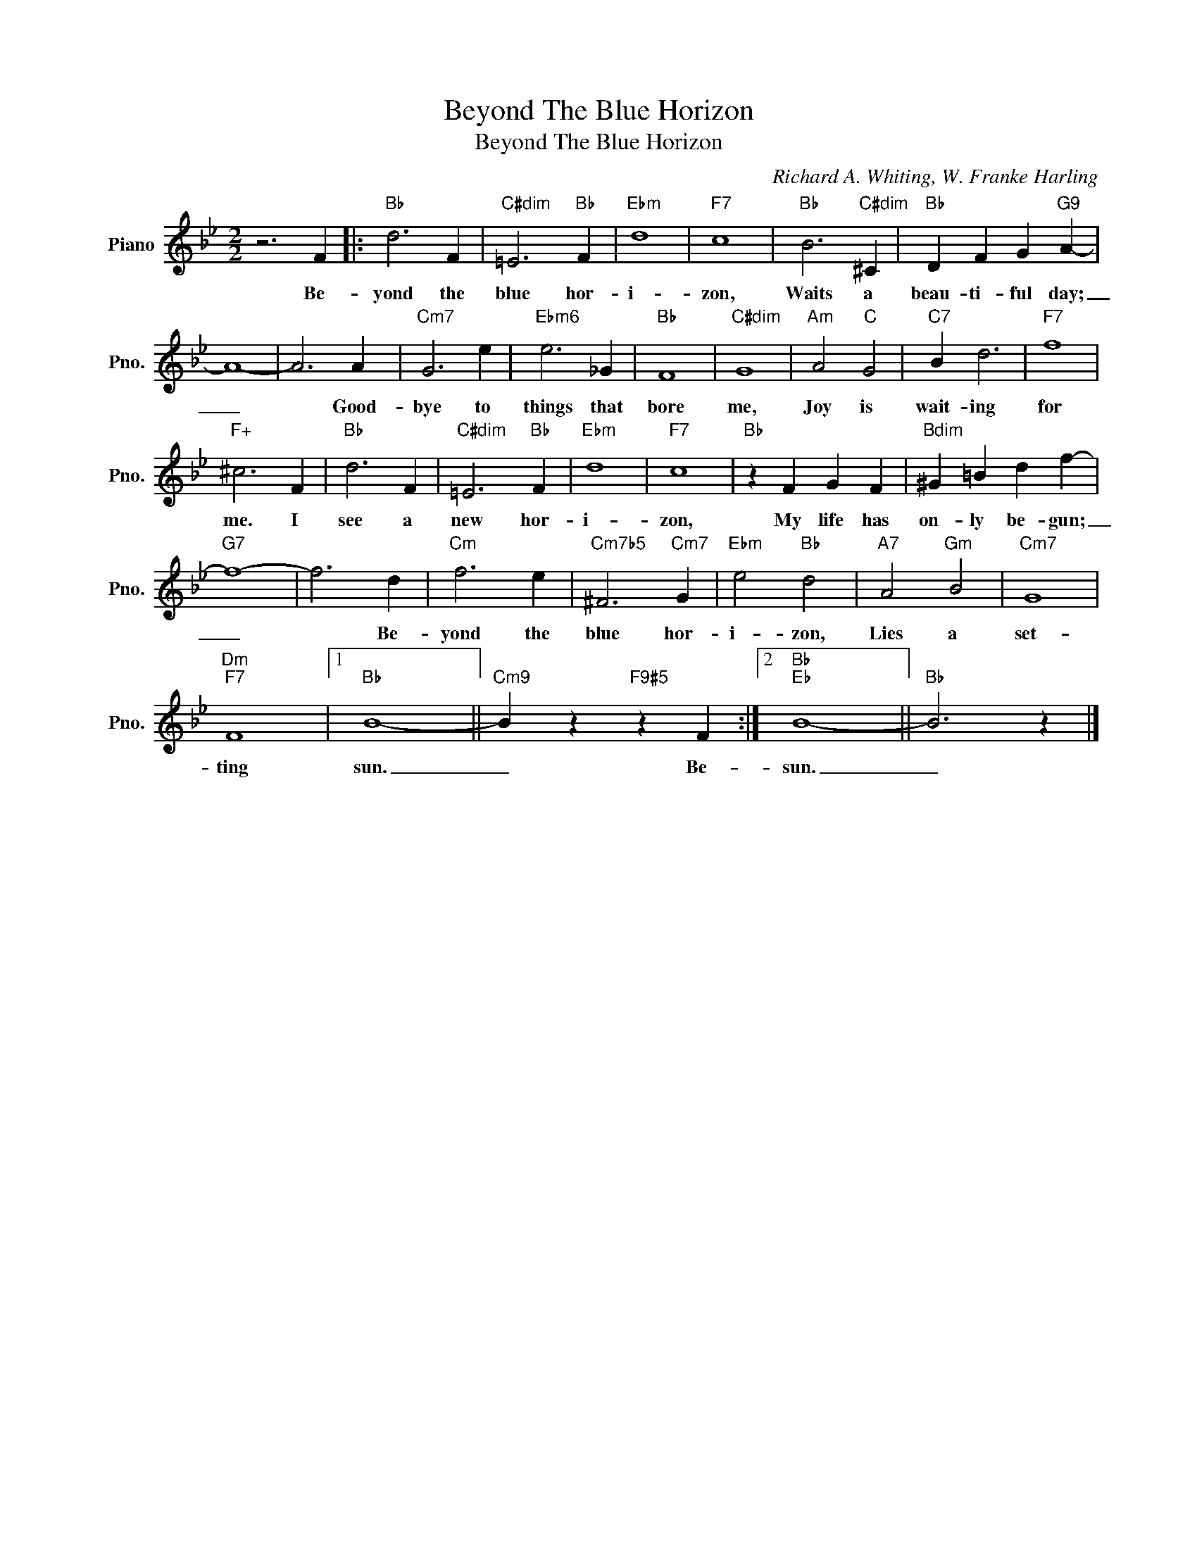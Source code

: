 X:1
T:Beyond The Blue Horizon
T:Beyond The Blue Horizon
C:Richard A. Whiting, W. Franke Harling
Z:All Rights Reserved
L:1/4
M:2/2
K:Bb
V:1 treble nm="Piano" snm="Pno."
%%MIDI program 0
V:1
 z3 F |:"Bb" d3 F |"C#dim" =E3"Bb" F |"Ebm" d4 |"F7" c4 |"Bb" B3"C#dim" ^C |"Bb" D F G"G9" A- | %7
w: Be-|yond the|blue hor-|i-|zon,|Waits a|beau- ti- ful day;|
 A4- | A3 A |"Cm7" G3 e |"Ebm6" e3 _G |"Bb" F4 |"C#dim" G4 |"Am" A2"C" G2 |"C7" B d3 |"F7" f4 | %16
w: _|* Good-|bye to|things that|bore|me,|Joy is|wait- ing|for|
"F+" ^c3 F |"Bb" d3 F |"C#dim" =E3"Bb" F |"Ebm" d4 |"F7" c4 |"Bb" z F G F |"Bdim" ^G =B d f- | %23
w: me. I|see a|new hor-|i-|zon,|My life has|on- ly be- gun;|
"G7" f4- | f3 d |"Cm" f3 e |"Cm7b5" ^F3"Cm7" G |"Ebm" e2"Bb" d2 |"A7" A2"Gm" B2 |"Cm7" G4 | %30
w: _|* Be-|yond the|blue hor-|i- zon,|Lies a|set-|
"Dm""F7" F4 |1"Bb" B4- ||"Cm9" B z"F9#5" z F :|2"Bb""Eb" B4- ||"Bb" B3 z |] %35
w: ting|sun.|_ Be-|sun.|_|

